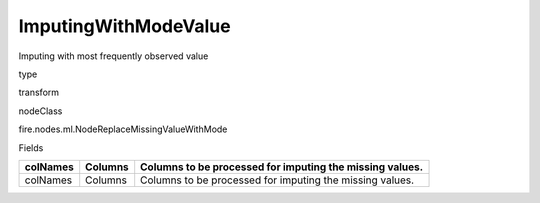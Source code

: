 
ImputingWithModeValue
^^^^^^ 

Imputing with most frequently observed value

type

transform

nodeClass

fire.nodes.ml.NodeReplaceMissingValueWithMode

Fields

+----------+---------+----------------------------------------------------------+
| colNames | Columns | Columns to be processed for imputing the missing values. |
+==========+=========+==========================================================+
| colNames | Columns | Columns to be processed for imputing the missing values. |
+----------+---------+----------------------------------------------------------+